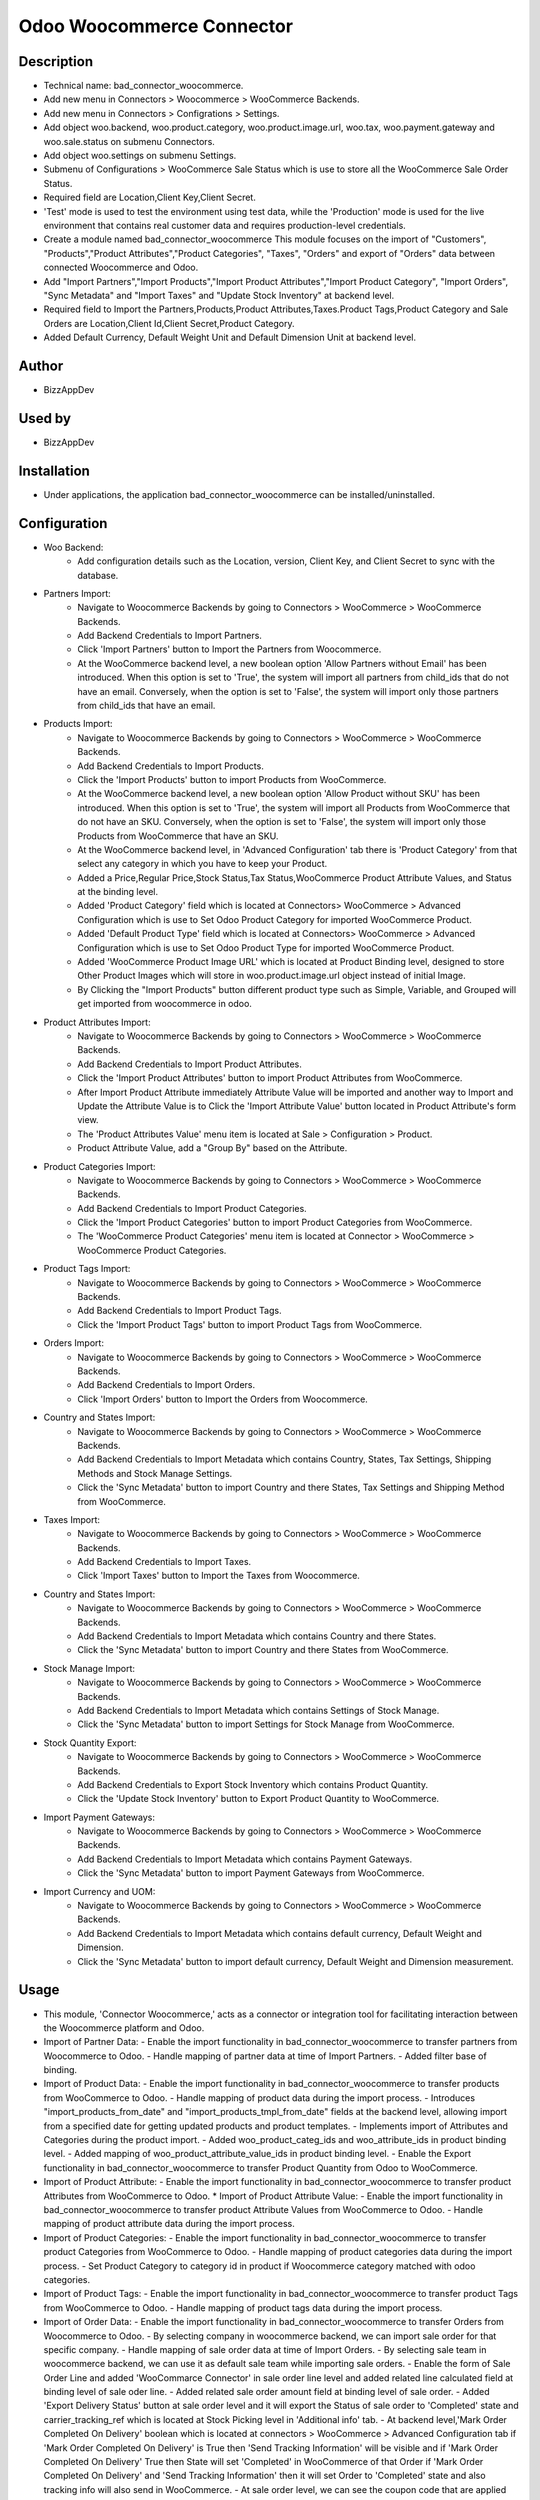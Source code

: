 **Odoo Woocommerce Connector**
==============================

**Description**
***************

* Technical name: bad_connector_woocommerce.
* Add new menu in Connectors > Woocommerce > WooCommerce Backends.
* Add new menu in Connectors > Configrations > Settings.
* Add object woo.backend, woo.product.category, woo.product.image.url, woo.tax, woo.payment.gateway and woo.sale.status on submenu Connectors.
* Add object woo.settings on submenu Settings.
* Submenu of Configurations > WooCommerce Sale Status which is use to store all the WooCommerce Sale Order Status.
* Required field are Location,Client Key,Client Secret.
* 'Test' mode is used to test the environment using test data, while the 'Production' mode is used for the live environment that contains real customer data and requires production-level credentials.
* Create a module named bad_connector_woocommerce This module focuses on the import of "Customers", "Products","Product Attributes","Product Categories", "Taxes", "Orders" and export of "Orders" data between connected Woocommerce and Odoo.
* Add "Import Partners","Import Products","Import Product Attributes","Import Product Category", "Import Orders", "Sync Metadata" and "Import Taxes" and "Update Stock Inventory" at backend level.
* Required field to Import the Partners,Products,Product Attributes,Taxes.Product Tags,Product Category and Sale Orders are Location,Client Id,Client Secret,Product Category.
* Added Default Currency, Default Weight Unit and Default Dimension Unit at backend level.

**Author**
**********

* BizzAppDev


**Used by**
***********

* BizzAppDev


**Installation**
****************

* Under applications, the application bad_connector_woocommerce can be installed/uninstalled.


**Configuration**
*****************

* Woo Backend:
    - Add configuration details such as the Location, version, Client Key, and Client Secret to sync with the database.

* Partners Import:
    - Navigate to Woocommerce Backends by going to Connectors > WooCommerce > WooCommerce Backends.
    - Add Backend Credentials to Import Partners.
    - Click 'Import Partners' button to Import the Partners from Woocommerce.
    - At the WooCommerce backend level, a new boolean option 'Allow Partners without Email' has been introduced. When this option is set to 'True', the system will import all partners from child_ids that do not have an email. Conversely, when the option is set to 'False', the system will import only those partners from child_ids that have an email.

* Products Import:
    - Navigate to Woocommerce Backends by going to Connectors > WooCommerce > WooCommerce Backends.
    - Add Backend Credentials to Import Products.
    - Click the 'Import Products' button to import Products from WooCommerce.
    - At the WooCommerce backend level, a new boolean option 'Allow Product without SKU' has been introduced. When this option is set to 'True', the system will import all Products from WooCommerce that do not have an SKU. Conversely, when the option is set to 'False', the system will import only those Products from WooCommerce that have an SKU.
    - At the WooCommerce backend level, in 'Advanced Configuration' tab there is 'Product Category' from that select any category in which you have to keep your Product.
    - Added a Price,Regular Price,Stock Status,Tax Status,WooCommerce Product Attribute Values, and Status at the binding level.
    - Added 'Product Category' field which is located at Connectors> WooCommerce > Advanced Configuration which is use to Set Odoo Product Category for imported WooCommerce Product.
    - Added 'Default Product Type' field which is located at Connectors> WooCommerce > Advanced Configuration which is use to Set Odoo Product Type for imported WooCommerce Product.
    - Added 'WooCommerce Product Image URL' which is located at Product Binding level, designed to store Other Product Images which will store in woo.product.image.url object instead of initial Image.
    - By Clicking the "Import Products" button different product type such as Simple, Variable, and Grouped will get imported from woocommerce in odoo.

* Product Attributes Import:
    - Navigate to Woocommerce Backends by going to Connectors > WooCommerce > WooCommerce Backends.
    - Add Backend Credentials to Import Product Attributes.
    - Click the 'Import Product Attributes' button to import Product Attributes from WooCommerce.
    - After Import Product Attribute immediately Attribute Value will be imported and another way to Import and Update the Attribute Value is to Click the 'Import Attribute Value' button located in Product Attribute's form view.
    - The 'Product Attributes Value' menu item is located at Sale > Configuration > Product.
    - Product Attribute Value, add a "Group By" based on the Attribute.

* Product Categories Import:
    - Navigate to Woocommerce Backends by going to Connectors > WooCommerce > WooCommerce Backends.
    - Add Backend Credentials to Import Product Categories.
    - Click the 'Import Product Categories' button to import Product Categories from WooCommerce.
    - The 'WooCommerce Product Categories' menu item is located at Connector > WooCommerce > WooCommerce Product Categories.

* Product Tags Import:
    - Navigate to Woocommerce Backends by going to Connectors > WooCommerce > WooCommerce Backends.
    - Add Backend Credentials to Import Product Tags.
    - Click the 'Import Product Tags' button to import Product Tags from WooCommerce.

* Orders Import:
    - Navigate to Woocommerce Backends by going to Connectors > WooCommerce > WooCommerce Backends.
    - Add Backend Credentials to Import Orders.
    - Click 'Import Orders' button to Import the Orders from Woocommerce.

* Country and States Import:
    - Navigate to Woocommerce Backends by going to Connectors > WooCommerce > WooCommerce Backends.
    - Add Backend Credentials to Import Metadata which contains Country, States, Tax Settings, Shipping Methods and Stock Manage Settings.
    - Click the 'Sync Metadata' button to import Country and there States, Tax Settings and Shipping Method from WooCommerce.

* Taxes Import:
    - Navigate to Woocommerce Backends by going to Connectors > WooCommerce > WooCommerce Backends.
    - Add Backend Credentials to Import Taxes.
    - Click 'Import Taxes' button to Import the Taxes from Woocommerce.
    
* Country and States Import:
    - Navigate to Woocommerce Backends by going to Connectors > WooCommerce > WooCommerce Backends.
    - Add Backend Credentials to Import Metadata which contains Country and there States.
    - Click the 'Sync Metadata' button to import Country and there States from WooCommerce.

* Stock Manage Import:
    - Navigate to Woocommerce Backends by going to Connectors > WooCommerce > WooCommerce Backends.
    - Add Backend Credentials to Import Metadata which contains Settings of Stock Manage.
    - Click the 'Sync Metadata' button to import Settings for Stock Manage from WooCommerce.

* Stock Quantity Export:
    - Navigate to Woocommerce Backends by going to Connectors > WooCommerce > WooCommerce Backends.
    - Add Backend Credentials to Export Stock Inventory which contains Product Quantity.
    - Click the 'Update Stock Inventory' button to Export Product Quantity to WooCommerce.

* Import Payment Gateways:
    - Navigate to Woocommerce Backends by going to Connectors > WooCommerce > WooCommerce Backends.
    - Add Backend Credentials to Import Metadata which contains Payment Gateways.
    - Click the 'Sync Metadata' button to import Payment Gateways from WooCommerce.

* Import Currency and UOM:
    - Navigate to Woocommerce Backends by going to Connectors > WooCommerce > WooCommerce Backends.
    - Add Backend Credentials to Import Metadata which contains default currency, Default Weight and Dimension.
    - Click the 'Sync Metadata' button to import default currency, Default Weight and Dimension measurement.

**Usage**
*********

* This module, 'Connector Woocommerce,' acts as a connector or integration tool for facilitating interaction between the Woocommerce platform and Odoo.

* Import of Partner Data:
  - Enable the import functionality in bad_connector_woocommerce to transfer partners from Woocommerce to Odoo.
  - Handle mapping of partner data at time of Import Partners.
  - Added filter base of binding.

* Import of Product Data:
  - Enable the import functionality in bad_connector_woocommerce to transfer products from WooCommerce to Odoo.
  - Handle mapping of product data during the import process.
  - Introduces "import_products_from_date" and "import_products_tmpl_from_date" fields at the backend level, allowing import from a specified date for getting updated products and product templates.
  - Implements import of Attributes and Categories during the product import.
  - Added woo_product_categ_ids and woo_attribute_ids in product binding level.
  - Added mapping of woo_product_attribute_value_ids in product binding level.
  - Enable the Export functionality in bad_connector_woocommerce to transfer Product Quantity from Odoo to WooCommerce.

* Import of Product Attribute:
  - Enable the import functionality in bad_connector_woocommerce to transfer product Attributes from WooCommerce to Odoo.
  * Import of Product Attribute Value:
  - Enable the import functionality in bad_connector_woocommerce to transfer product Attribute Values from WooCommerce to Odoo.
  - Handle mapping of product attribute data during the import process.

* Import of Product Categories:
  - Enable the import functionality in bad_connector_woocommerce to transfer product Categories from WooCommerce to Odoo.
  - Handle mapping of product categories data during the import process.
  - Set Product Category to category id in product if Woocommerce category matched with odoo categories.

* Import of Product Tags:
  - Enable the import functionality in bad_connector_woocommerce to transfer product Tags from WooCommerce to Odoo.
  - Handle mapping of product tags data during the import process.

* Import of Order Data:
  - Enable the import functionality in bad_connector_woocommerce to transfer Orders from Woocommerce to Odoo.
  - By selecting company in woocommerce backend, we can import sale order for that specific company.
  - Handle mapping of sale order data at time of Import Orders.
  - By selecting sale team in woocommerce backend, we can use it as default sale team while importing sale orders.
  - Enable the form of Sale Order Line and added 'WooCommarce Connector' in sale order line level and added related line calculated field at binding level of sale oder line.
  - Added related sale order amount field at binding level of sale order.
  - Added 'Export Delivery Status' button at sale order level and it will export the Status of sale order to 'Completed' state and carrier_tracking_ref which is located at Stock Picking level in 'Additional info' tab.
  - At backend level,'Mark Order Completed On Delivery' boolean which is located at connectors > WooCommerce > Advanced Configuration tab if 'Mark Order Completed On Delivery' is True then 'Send Tracking Information' will be visible and if 'Mark Order Completed On Delivery' True then State will set 'Completed' in WooCommerce of that Order if 'Mark Order Completed On Delivery' and 'Send Tracking Information' then it will set Order to 'Completed' state and also tracking info will also send in WooCommerce.
  - At sale order level, we can see the coupon code that are applied on Woocommerce order.
  - When the Price Tax, recorded at the Order Line level, differs from the Total Tax Line value, recorded at the Order Line's binding level, a 'The WooCommerce Price Tax is different then Total Tax of Odoo.' Danger Banner will be displayed at the sale order level.
  - When the Amount Total, recorded at the Order level, differs from the woo Amount Total value, recorded at the Order binding level, a 'The WooCommerce Amount Total is different then Amount Total of Odoo.' Danger Banner will be displayed at the sale order level.
  - At the backend level, within the 'Connectors' section, specifically under 'WooCommerce' > 'WooCommerce Backends' in the 'Advanced Configuration' tab, there is a 'Filter Sale Orders Based on their Status' Many2many Field. When this field is populated with specific sale order statuses, it will filter and retrieve those sale orders from WooCommerce that match the statuses provided in the 'Filter Sale Orders Based on their Status' field.

* Payload Information:
    - At Partner, Product, Product Attribute, Product Attribute Value, Country, Delivery Carrier, Product Tags and Sale order binding form view level the co-responding payload can be viewed in "Woo Data" field.

* Import of Taxes:
  - Enable the import functionality in bad_connector_woocommerce to transfer Taxes from WooCommerce to Odoo.
  - Handle mapping of taxes data during the import process.

* Import of Country and States:
  - Enable the import functionality in bad_connector_woocommerce to transfer Country and there States and also Tax Settings from WooCommerce to Odoo.
  - Handle Mapping of Country, State and Tax Settings data during the import process.
  - Added Mapping for State in Customers.
  - Added 'Tax Include' in field at backend level which get the setting of 'Tax Include'.
  - Added Condition on search tax base on 'Included in Price'.

* Import of Stock Manage Settings:
  - Enable the import functionality in bad_connector_woocommerce to transfer Stock Manage Settings from WooCommerce to Odoo.
  - Handle mapping of Stock Manage data during the import process.

**Known issues/Roadmap**
************************

* #N/A


**Changelog**
*************

* #N/A
